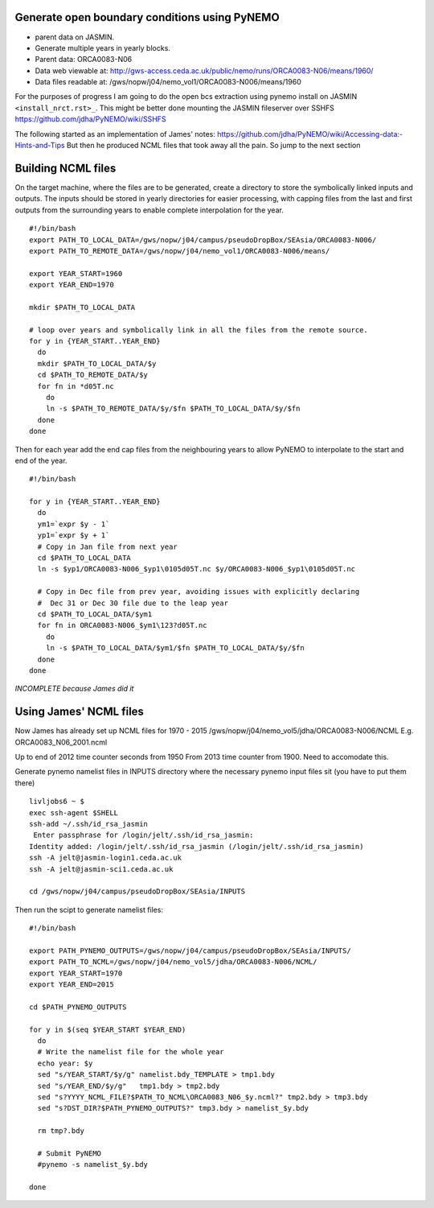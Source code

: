 Generate open boundary conditions using PyNEMO
==============================================

* parent data on JASMIN.
* Generate multiple years in yearly blocks.

* Parent data: ORCA0083-N06
* Data web viewable at: http://gws-access.ceda.ac.uk/public/nemo/runs/ORCA0083-N06/means/1960/
* Data files readable at: /gws/nopw/j04/nemo_vol1/ORCA0083-N006/means/1960

For the purposes of progress I am going to do the open bcs extraction using
pynemo install on JASMIN ``<install_nrct.rst>_``. This might be better done
mounting the JASMIN fileserver over SSHFS https://github.com/jdha/PyNEMO/wiki/SSHFS

The following started as an implementation of James' notes: https://github.com/jdha/PyNEMO/wiki/Accessing-data:-Hints-and-Tips
But then he produced NCML files that took away all the pain. So jump to the next
section

Building NCML files
===================

On the target machine, where the files are to be generated, create a directory
to store the symbolically linked inputs and outputs. The inputs should be stored
in yearly directories for easier processing, with capping files from the last and first
outputs from the surrounding years to enable complete interpolation for the year.
::

  #!/bin/bash
  export PATH_TO_LOCAL_DATA=/gws/nopw/j04/campus/pseudoDropBox/SEAsia/ORCA0083-N006/
  export PATH_TO_REMOTE_DATA=/gws/nopw/j04/nemo_vol1/ORCA0083-N006/means/

  export YEAR_START=1960
  export YEAR_END=1970

  mkdir $PATH_TO_LOCAL_DATA

  # loop over years and symbolically link in all the files from the remote source.
  for y in {YEAR_START..YEAR_END}
    do
    mkdir $PATH_TO_LOCAL_DATA/$y
    cd $PATH_TO_REMOTE_DATA/$y
    for fn in *d05T.nc
      do
      ln -s $PATH_TO_REMOTE_DATA/$y/$fn $PATH_TO_LOCAL_DATA/$y/$fn
    done
  done


Then for each year add the end cap files from the neighbouring years to allow PyNEMO to
interpolate to the start and end of the year.
::

  #!/bin/bash

  for y in {YEAR_START..YEAR_END}
    do
    ym1=`expr $y - 1`
    yp1=`expr $y + 1`
    # Copy in Jan file from next year
    cd $PATH_TO_LOCAL_DATA
    ln -s $yp1/ORCA0083-N006_$yp1\0105d05T.nc $y/ORCA0083-N006_$yp1\0105d05T.nc

    # Copy in Dec file from prev year, avoiding issues with explicitly declaring
    #  Dec 31 or Dec 30 file due to the leap year
    cd $PATH_TO_LOCAL_DATA/$ym1
    for fn in ORCA0083-N006_$ym1\123?d05T.nc
      do
      ln -s $PATH_TO_LOCAL_DATA/$ym1/$fn $PATH_TO_LOCAL_DATA/$y/$fn
    done
  done

*INCOMPLETE because James did it*


Using James' NCML files
=======================

Now James has already set up NCML files for 1970 - 2015
/gws/nopw/j04/nemo_vol5/jdha/ORCA0083-N006/NCML
E.g. ORCA0083_N06_2001.ncml


Up to end of 2012 time counter seconds from 1950
From 2013 time counter from 1900. Need to accomodate this.



Generate pynemo namelist files in INPUTS directory where the necessary pynemo
input files sit (you have to put them there)
::

  livljobs6 ~ $
  exec ssh-agent $SHELL
  ssh-add ~/.ssh/id_rsa_jasmin
   Enter passphrase for /login/jelt/.ssh/id_rsa_jasmin:
  Identity added: /login/jelt/.ssh/id_rsa_jasmin (/login/jelt/.ssh/id_rsa_jasmin)
  ssh -A jelt@jasmin-login1.ceda.ac.uk
  ssh -A jelt@jasmin-sci1.ceda.ac.uk

  cd /gws/nopw/j04/campus/pseudoDropBox/SEAsia/INPUTS

Then run the scipt to generate namelist files::

  #!/bin/bash

  export PATH_PYNEMO_OUTPUTS=/gws/nopw/j04/campus/pseudoDropBox/SEAsia/INPUTS/
  export PATH_TO_NCML=/gws/nopw/j04/nemo_vol5/jdha/ORCA0083-N006/NCML/
  export YEAR_START=1970
  export YEAR_END=2015

  cd $PATH_PYNEMO_OUTPUTS

  for y in $(seq $YEAR_START $YEAR_END)
    do
    # Write the namelist file for the whole year
    echo year: $y
    sed "s/YEAR_START/$y/g" namelist.bdy_TEMPLATE > tmp1.bdy
    sed "s/YEAR_END/$y/g"   tmp1.bdy > tmp2.bdy
    sed "s?YYYY_NCML_FILE?$PATH_TO_NCML\ORCA0083_N06_$y.ncml?" tmp2.bdy > tmp3.bdy
    sed "s?DST_DIR?$PATH_PYNEMO_OUTPUTS?" tmp3.bdy > namelist_$y.bdy

    rm tmp?.bdy

    # Submit PyNEMO
    #pynemo -s namelist_$y.bdy

  done
